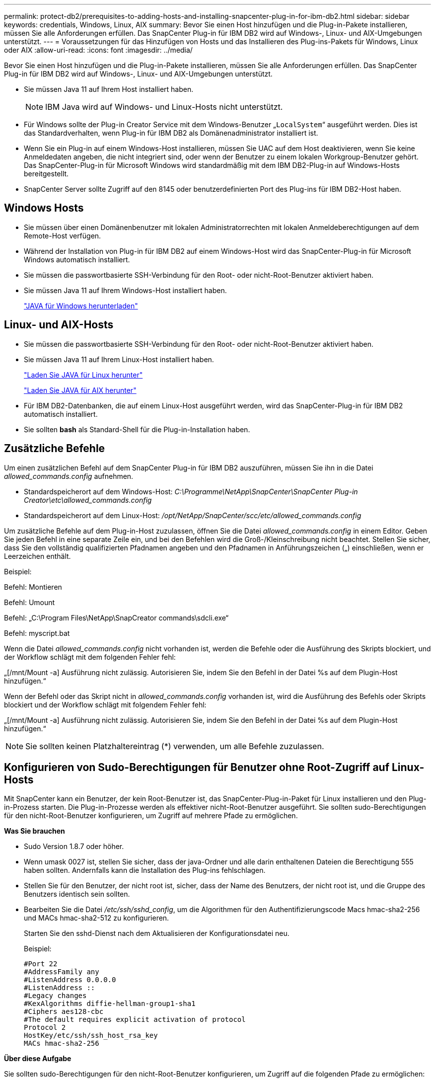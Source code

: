 ---
permalink: protect-db2/prerequisites-to-adding-hosts-and-installing-snapcenter-plug-in-for-ibm-db2.html 
sidebar: sidebar 
keywords: credentials, Windows, Linux, AIX 
summary: Bevor Sie einen Host hinzufügen und die Plug-in-Pakete installieren, müssen Sie alle Anforderungen erfüllen. Das SnapCenter Plug-in für IBM DB2 wird auf Windows-, Linux- und AIX-Umgebungen unterstützt. 
---
= Voraussetzungen für das Hinzufügen von Hosts und das Installieren des Plug-ins-Pakets für Windows, Linux oder AIX
:allow-uri-read: 
:icons: font
:imagesdir: ../media/


[role="lead"]
Bevor Sie einen Host hinzufügen und die Plug-in-Pakete installieren, müssen Sie alle Anforderungen erfüllen. Das SnapCenter Plug-in für IBM DB2 wird auf Windows-, Linux- und AIX-Umgebungen unterstützt.

* Sie müssen Java 11 auf Ihrem Host installiert haben.
+

NOTE: IBM Java wird auf Windows- und Linux-Hosts nicht unterstützt.

* Für Windows sollte der Plug-in Creator Service mit dem Windows-Benutzer „`LocalSystem`“ ausgeführt werden. Dies ist das Standardverhalten, wenn Plug-in für IBM DB2 als Domänenadministrator installiert ist.
* Wenn Sie ein Plug-in auf einem Windows-Host installieren, müssen Sie UAC auf dem Host deaktivieren, wenn Sie keine Anmeldedaten angeben, die nicht integriert sind, oder wenn der Benutzer zu einem lokalen Workgroup-Benutzer gehört. Das SnapCenter-Plug-in für Microsoft Windows wird standardmäßig mit dem IBM DB2-Plug-in auf Windows-Hosts bereitgestellt.
* SnapCenter Server sollte Zugriff auf den 8145 oder benutzerdefinierten Port des Plug-ins für IBM DB2-Host haben.




== Windows Hosts

* Sie müssen über einen Domänenbenutzer mit lokalen Administratorrechten mit lokalen Anmeldeberechtigungen auf dem Remote-Host verfügen.
* Während der Installation von Plug-in für IBM DB2 auf einem Windows-Host wird das SnapCenter-Plug-in für Microsoft Windows automatisch installiert.
* Sie müssen die passwortbasierte SSH-Verbindung für den Root- oder nicht-Root-Benutzer aktiviert haben.
* Sie müssen Java 11 auf Ihrem Windows-Host installiert haben.
+
http://www.java.com/en/download/manual.jsp["JAVA für Windows herunterladen"]





== Linux- und AIX-Hosts

* Sie müssen die passwortbasierte SSH-Verbindung für den Root- oder nicht-Root-Benutzer aktiviert haben.
* Sie müssen Java 11 auf Ihrem Linux-Host installiert haben.
+
http://www.java.com/en/download/manual.jsp["Laden Sie JAVA für Linux herunter"]

+
https://developer.ibm.com/languages/java/semeru-runtimes/downloads/?license=IBM["Laden Sie JAVA für AIX herunter"]

* Für IBM DB2-Datenbanken, die auf einem Linux-Host ausgeführt werden, wird das SnapCenter-Plug-in für IBM DB2 automatisch installiert.
* Sie sollten *bash* als Standard-Shell für die Plug-in-Installation haben.




== Zusätzliche Befehle

Um einen zusätzlichen Befehl auf dem SnapCenter Plug-in für IBM DB2 auszuführen, müssen Sie ihn in die Datei _allowed_commands.config_ aufnehmen.

* Standardspeicherort auf dem Windows-Host: _C:\Programme\NetApp\SnapCenter\SnapCenter Plug-in Creator\etc\allowed_commands.config_
* Standardspeicherort auf dem Linux-Host: _/opt/NetApp/SnapCenter/scc/etc/allowed_commands.config_


Um zusätzliche Befehle auf dem Plug-in-Host zuzulassen, öffnen Sie die Datei _allowed_commands.config_ in einem Editor. Geben Sie jeden Befehl in eine separate Zeile ein, und bei den Befehlen wird die Groß-/Kleinschreibung nicht beachtet. Stellen Sie sicher, dass Sie den vollständig qualifizierten Pfadnamen angeben und den Pfadnamen in Anführungszeichen („) einschließen, wenn er Leerzeichen enthält.

Beispiel:

Befehl: Montieren

Befehl: Umount

Befehl: „C:\Program Files\NetApp\SnapCreator commands\sdcli.exe“

Befehl: myscript.bat

Wenn die Datei _allowed_commands.config_ nicht vorhanden ist, werden die Befehle oder die Ausführung des Skripts blockiert, und der Workflow schlägt mit dem folgenden Fehler fehl:

„[/mnt/Mount -a] Ausführung nicht zulässig. Autorisieren Sie, indem Sie den Befehl in der Datei %s auf dem Plugin-Host hinzufügen.“

Wenn der Befehl oder das Skript nicht in _allowed_commands.config_ vorhanden ist, wird die Ausführung des Befehls oder Skripts blockiert und der Workflow schlägt mit folgendem Fehler fehl:

„[/mnt/Mount -a] Ausführung nicht zulässig. Autorisieren Sie, indem Sie den Befehl in der Datei %s auf dem Plugin-Host hinzufügen.“


NOTE: Sie sollten keinen Platzhaltereintrag (*) verwenden, um alle Befehle zuzulassen.



== Konfigurieren von Sudo-Berechtigungen für Benutzer ohne Root-Zugriff auf Linux-Hosts

Mit SnapCenter kann ein Benutzer, der kein Root-Benutzer ist, das SnapCenter-Plug-in-Paket für Linux installieren und den Plug-in-Prozess starten. Die Plug-in-Prozesse werden als effektiver nicht-Root-Benutzer ausgeführt. Sie sollten sudo-Berechtigungen für den nicht-Root-Benutzer konfigurieren, um Zugriff auf mehrere Pfade zu ermöglichen.

*Was Sie brauchen*

* Sudo Version 1.8.7 oder höher.
* Wenn umask 0027 ist, stellen Sie sicher, dass der java-Ordner und alle darin enthaltenen Dateien die Berechtigung 555 haben sollten. Andernfalls kann die Installation des Plug-ins fehlschlagen.
* Stellen Sie für den Benutzer, der nicht root ist, sicher, dass der Name des Benutzers, der nicht root ist, und die Gruppe des Benutzers identisch sein sollten.
* Bearbeiten Sie die Datei _/etc/ssh/sshd_config_, um die Algorithmen für den Authentifizierungscode Macs hmac-sha2-256 und MACs hmac-sha2-512 zu konfigurieren.
+
Starten Sie den sshd-Dienst nach dem Aktualisieren der Konfigurationsdatei neu.

+
Beispiel:

+
[listing]
----
#Port 22
#AddressFamily any
#ListenAddress 0.0.0.0
#ListenAddress ::
#Legacy changes
#KexAlgorithms diffie-hellman-group1-sha1
#Ciphers aes128-cbc
#The default requires explicit activation of protocol
Protocol 2
HostKey/etc/ssh/ssh_host_rsa_key
MACs hmac-sha2-256
----


*Über diese Aufgabe*

Sie sollten sudo-Berechtigungen für den nicht-Root-Benutzer konfigurieren, um Zugriff auf die folgenden Pfade zu ermöglichen:

* /Home/_LINUX_USER_/.sc_netapp/snapcenter_linux_host_plugin.bin
* /Custom_Location/NetApp/snapcenter/spl/Installation/Plugins/Deinstallation
* /Custom_location/NetApp/snapcenter/spl/bin/spl


*Schritte*

. Melden Sie sich beim Linux-Host an, auf dem Sie das SnapCenter-Plug-ins-Paket für Linux installieren möchten.
. Fügen Sie die folgenden Zeilen zur Datei /etc/sudoers mit dem Dienstprogramm visudo Linux hinzu.
+
[listing, subs="+quotes"]
----
Cmnd_Alias HPPLCMD = sha224:checksum_value== /home/_LINUX_USER_/.sc_netapp/snapcenter_linux_host_plugin.bin, /opt/NetApp/snapcenter/spl/installation/plugins/uninstall, /opt/NetApp/snapcenter/spl/bin/spl, /opt/NetApp/snapcenter/scc/bin/scc
Cmnd_Alias PRECHECKCMD = sha224:checksum_value== /home/_LINUX_USER_/.sc_netapp/Linux_Prechecks.sh
Cmnd_Alias CONFIGCHECKCMD = sha224:checksum_value== /opt/NetApp/snapcenter/spl/plugins/scu/scucore/configurationcheck/Config_Check.sh
Cmnd_Alias SCCMD = sha224:checksum_value== /opt/NetApp/snapcenter/spl/bin/sc_command_executor
Cmnd_Alias SCCCMDEXECUTOR =checksum_value== /opt/NetApp/snapcenter/scc/bin/sccCommandExecutor
_LINUX_USER_ ALL=(ALL) NOPASSWD:SETENV: HPPLCMD, PRECHECKCMD, CONFIGCHECKCMD, SCCCMDEXECUTOR, SCCMD
Defaults: _LINUX_USER_ env_keep += "IATEMPDIR"
Defaults: _LINUX_USER_ env_keep += "JAVA_HOME"
Defaults: _LINUX_USER_ !visiblepw
Defaults: _LINUX_USER_ !requiretty
----
+

NOTE: Wenn Sie über ein RAC Setup verfügen, und die anderen zulässigen Befehle, sollten Sie die Datei /etc/sudoers: '/<crs_home>/bin/olsnodes' hinzufügen.



Sie können den Wert von _crs_Home_ aus der Datei _/etc/oracle/olr.loc_ erhalten.

_LINUX_USER_ ist der Name des nicht-root-Benutzers, den Sie erstellt haben.

Sie können die Datei _Checksumme_value_ aus der Datei *sc_unix_Plugins_Checksumme.txt* abrufen, die sich unter folgender Adresse befindet:

* _C:\ProgramData\NetApp\SnapCenter\Paket-Repository\sc_unix_Plugins_Checksumme.txt_ wenn SnapCenter-Server auf Windows-Host installiert ist.
* _/opt/NetApp/snapcenter/SnapManagerWeb/Repository/sc_unix_Plugins_checksum.txt_ wenn SnapCenter-Server auf Linux-Host installiert ist.



IMPORTANT: Das Beispiel sollte nur als Referenz zur Erstellung eigener Daten verwendet werden.



== Konfigurieren Sie sudo-Berechtigungen für Benutzer, die nicht root sind, für AIX-Host

SnapCenter 4.4 und höher ermöglicht es einem nicht-Root-Benutzer, das SnapCenter Plug-ins Paket für AIX zu installieren und den Plug-in-Prozess zu starten. Die Plug-in-Prozesse werden als effektiver nicht-Root-Benutzer ausgeführt. Sie sollten sudo-Berechtigungen für den nicht-Root-Benutzer konfigurieren, um Zugriff auf mehrere Pfade zu ermöglichen.

*Was Sie brauchen*

* Sudo Version 1.8.7 oder höher.
* Wenn umask 0027 ist, stellen Sie sicher, dass der java-Ordner und alle darin enthaltenen Dateien die Berechtigung 555 haben sollten. Andernfalls kann die Installation des Plug-ins fehlschlagen.
* Bearbeiten Sie die Datei _/etc/ssh/sshd_config_, um die Algorithmen für den Authentifizierungscode Macs hmac-sha2-256 und MACs hmac-sha2-512 zu konfigurieren.
+
Starten Sie den sshd-Dienst nach dem Aktualisieren der Konfigurationsdatei neu.

+
Beispiel:

+
[listing]
----
#Port 22
#AddressFamily any
#ListenAddress 0.0.0.0
#ListenAddress ::
#Legacy changes
#KexAlgorithms diffie-hellman-group1-sha1
#Ciphers aes128-cbc
#The default requires explicit activation of protocol
Protocol 2
HostKey/etc/ssh/ssh_host_rsa_key
MACs hmac-sha2-256
----


*Über diese Aufgabe*

Sie sollten sudo-Berechtigungen für den nicht-Root-Benutzer konfigurieren, um Zugriff auf die folgenden Pfade zu ermöglichen:

* /Home/_AIX_USER_/.sc_netapp/snapcenter_aix_Host_Plugin.bsx
* /Custom_Location/NetApp/snapcenter/spl/Installation/Plugins/Deinstallation
* /Custom_location/NetApp/snapcenter/spl/bin/spl


*Schritte*

. Melden Sie sich beim AIX-Host an, auf dem Sie das SnapCenter Plug-ins-Paket für AIX installieren möchten.
. Fügen Sie die folgenden Zeilen zur Datei /etc/sudoers mit dem Dienstprogramm visudo Linux hinzu.
+
[listing, subs="+quotes"]
----
Cmnd_Alias HPPACMD = sha224:checksum_value== /home/_AIX_USER_/.sc_netapp/snapcenter_aix_host_plugin.bsx,
/opt/NetApp/snapcenter/spl/installation/plugins/uninstall, /opt/NetApp/snapcenter/spl/bin/spl
Cmnd_Alias PRECHECKCMD = sha224:checksum_value== /home/_AIX_USER_/.sc_netapp/AIX_Prechecks.sh
Cmnd_Alias CONFIGCHECKCMD = sha224:checksum_value== /opt/NetApp/snapcenter/spl/plugins/scu/scucore/configurationcheck/Config_Check.sh
Cmnd_Alias SCCMD = sha224:checksum_value== /opt/NetApp/snapcenter/spl/bin/sc_command_executor
_AIX_USER_ ALL=(ALL) NOPASSWD:SETENV: HPPACMD, PRECHECKCMD, CONFIGCHECKCMD, SCCMD
Defaults: _LINUX_USER_ env_keep += "IATEMPDIR"
Defaults: _LINUX_USER_ env_keep += "JAVA_HOME"
Defaults: _AIX_USER_ !visiblepw
Defaults: _AIX_USER_ !requiretty
----
+

NOTE: Wenn Sie über ein RAC Setup verfügen, und die anderen zulässigen Befehle, sollten Sie die Datei /etc/sudoers: '/<crs_home>/bin/olsnodes' hinzufügen.



Sie können den Wert von _crs_Home_ aus der Datei _/etc/oracle/olr.loc_ erhalten.

_AIX_USER_ ist der Name des nicht-root-Benutzers, den Sie erstellt haben.

Sie können die Datei _Checksumme_value_ aus der Datei *sc_unix_Plugins_Checksumme.txt* abrufen, die sich unter folgender Adresse befindet:

* _C:\ProgramData\NetApp\SnapCenter\Paket-Repository\sc_unix_Plugins_Checksumme.txt_ wenn SnapCenter-Server auf Windows-Host installiert ist.
* _/opt/NetApp/snapcenter/SnapManagerWeb/Repository/sc_unix_Plugins_checksum.txt_ wenn SnapCenter-Server auf Linux-Host installiert ist.



IMPORTANT: Das Beispiel sollte nur als Referenz zur Erstellung eigener Daten verwendet werden.
